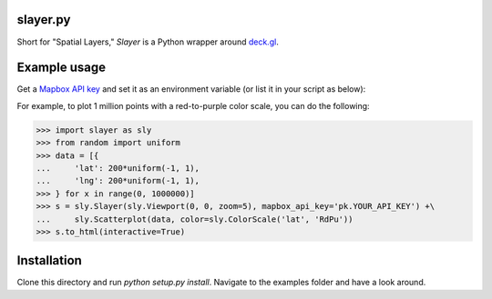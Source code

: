 slayer.py 
================

.. image:: https://travis-ci.com/ajduberstein/slayer.svg?branch=master
    :target: https://travis-ci.com/ajduberstein/slayer


Short for "Spatial Layers," `Slayer` is a Python wrapper around `deck.gl`_.

.. _deck.gl: http://deck.gl/#/

Example usage
================

Get a `Mapbox API key`_ and set it as an environment variable (or list it in your script as below):

For example, to plot 1 million points with a red-to-purple color scale, you can do the following:

.. _Mapbox API key: https://www.mapbox.com/help/how-access-tokens-work/#mapbox-tokens-api

.. code-block:: python
>>> import slayer as sly
>>> from random import uniform
>>> data = [{
...     'lat': 200*uniform(-1, 1),
...     'lng': 200*uniform(-1, 1),
>>> } for x in range(0, 1000000)]
>>> s = sly.Slayer(sly.Viewport(0, 0, zoom=5), mapbox_api_key='pk.YOUR_API_KEY') +\
...     sly.Scatterplot(data, color=sly.ColorScale('lat', 'RdPu'))
>>> s.to_html(interactive=True)

Installation
===========

Clone this directory and run `python setup.py install`. Navigate to the examples folder and have a look around.

